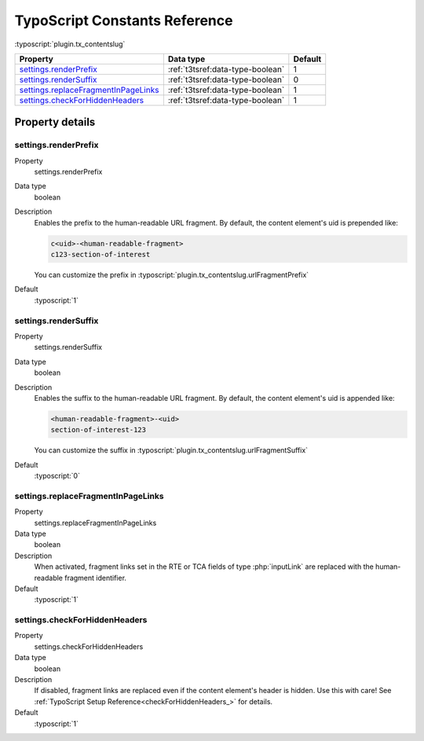 ﻿.. include:: ../../Includes.txt


.. _configuration-constants:

==============================
TypoScript Constants Reference
==============================

:typoscript:`plugin.tx_contentslug`

.. container:: ts-properties

   ==================================== ===================================== ========
   Property                             Data type                             Default
   ==================================== ===================================== ========
   settings.renderPrefix_               :ref:`t3tsref:data-type-boolean`      1
   settings.renderSuffix_               :ref:`t3tsref:data-type-boolean`      0
   settings.replaceFragmentInPageLinks_ :ref:`t3tsref:data-type-boolean`      1
   settings.checkForHiddenHeaders_      :ref:`t3tsref:data-type-boolean`      1
   ==================================== ===================================== ========

Property details
================

.. _settings.renderPrefix:

settings.renderPrefix
---------------------
.. container:: table-row

   Property
      settings.renderPrefix
   Data type
      boolean
   Description
      Enables the prefix to the human-readable URL fragment.
      By default, the content element's uid is prepended like:

      .. code-block:: html

         c<uid>-<human-readable-fragment>
         c123-section-of-interest

      You can customize the prefix in :typoscript:`plugin.tx_contentslug.urlFragmentPrefix`
   Default
      :typoscript:`1`

.. _settings.renderSuffix:

settings.renderSuffix
---------------------
.. container:: table-row

   Property
      settings.renderSuffix
   Data type
      boolean
   Description
      Enables the suffix to the human-readable URL fragment.
      By default, the content element's uid is appended like:

      .. code-block:: html

         <human-readable-fragment>-<uid>
         section-of-interest-123

      You can customize the suffix in :typoscript:`plugin.tx_contentslug.urlFragmentSuffix`
   Default
      :typoscript:`0`

.. _settings.replaceFragmentInPageLinks:

settings.replaceFragmentInPageLinks
-----------------------------------
.. container:: table-row

   Property
      settings.replaceFragmentInPageLinks
   Data type
      boolean
   Description
      When activated, fragment links set in the RTE or TCA fields of type
      :php:`inputLink` are replaced with the human-readable fragment identifier.
   Default
      :typoscript:`1`

.. _settings.checkForHiddenHeaders:

settings.checkForHiddenHeaders
-----------------------------------
.. container:: table-row

   Property
      settings.checkForHiddenHeaders
   Data type
      boolean
   Description
      If disabled, fragment links are replaced even if the content element's
      header is hidden. Use this with care!
      See :ref:`TypoScript Setup Reference<checkForHiddenHeaders_>` for details.
   Default
      :typoscript:`1`
